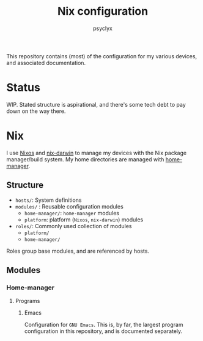 #+TITLE: Nix configuration
#+AUTHOR: psyclyx
#+PROPERTY: header-args:emacs-lisp :lexical t
#+STARTUP: content

This repository contains (most) of the configuration for my various devices, and associated documentation.

* Status
WIP. Stated structure is aspirational, and there's some tech debt to pay down on the way there.

* Nix
I use [[https:nixos.org][Nixos]] and [[https://github.com/LnL7/nix-darwin][nix-darwin]] to manage my devices with the Nix package manager/build system. My home directories are managed with [[https://github.com/nix-community/home-manager][home-manager]].

** Structure
- =hosts/=: System definitions
- =modules/= : Reusable configuration modules
  - =home-manager/=: =home-manager= modules
  - =platform=: platform (=Nixos=, =nix-darwin=) modules
- =roles/=: Commonly used collection of modules
  - =platform/=
  - =home-manager/=
Roles group base modules, and are referenced by hosts.
** Modules
*** Home-manager
**** Programs
***** Emacs
Configuration for =GNU Emacs=. This is, by far, the largest program configuration in this repository, and is documented separately.
